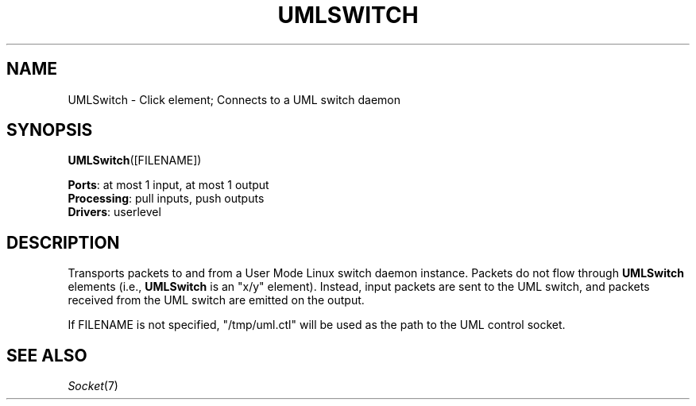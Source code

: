 .\" -*- mode: nroff -*-
.\" Generated by 'click-elem2man' from '../elements/userlevel/umlswitch.hh:10'
.de M
.IR "\\$1" "(\\$2)\\$3"
..
.de RM
.RI "\\$1" "\\$2" "(\\$3)\\$4"
..
.TH "UMLSWITCH" 7click "12/Oct/2017" "Click"
.SH "NAME"
UMLSwitch \- Click element;
Connects to a UML switch daemon
.SH "SYNOPSIS"
\fBUMLSwitch\fR([FILENAME])

\fBPorts\fR: at most 1 input, at most 1 output
.br
\fBProcessing\fR: pull inputs, push outputs
.br
\fBDrivers\fR: userlevel
.br
.SH "DESCRIPTION"
Transports packets to and from a User Mode Linux switch daemon
instance. Packets do not flow through \fBUMLSwitch\fR elements (i.e.,
\fBUMLSwitch\fR is an "x/y" element). Instead, input packets are sent to the
UML switch, and packets received from the UML switch are emitted on
the output.
.PP
If FILENAME is not specified, "/tmp/uml.ctl" will be used as the path
to the UML control socket.
.PP

.SH "SEE ALSO"
.M Socket 7

